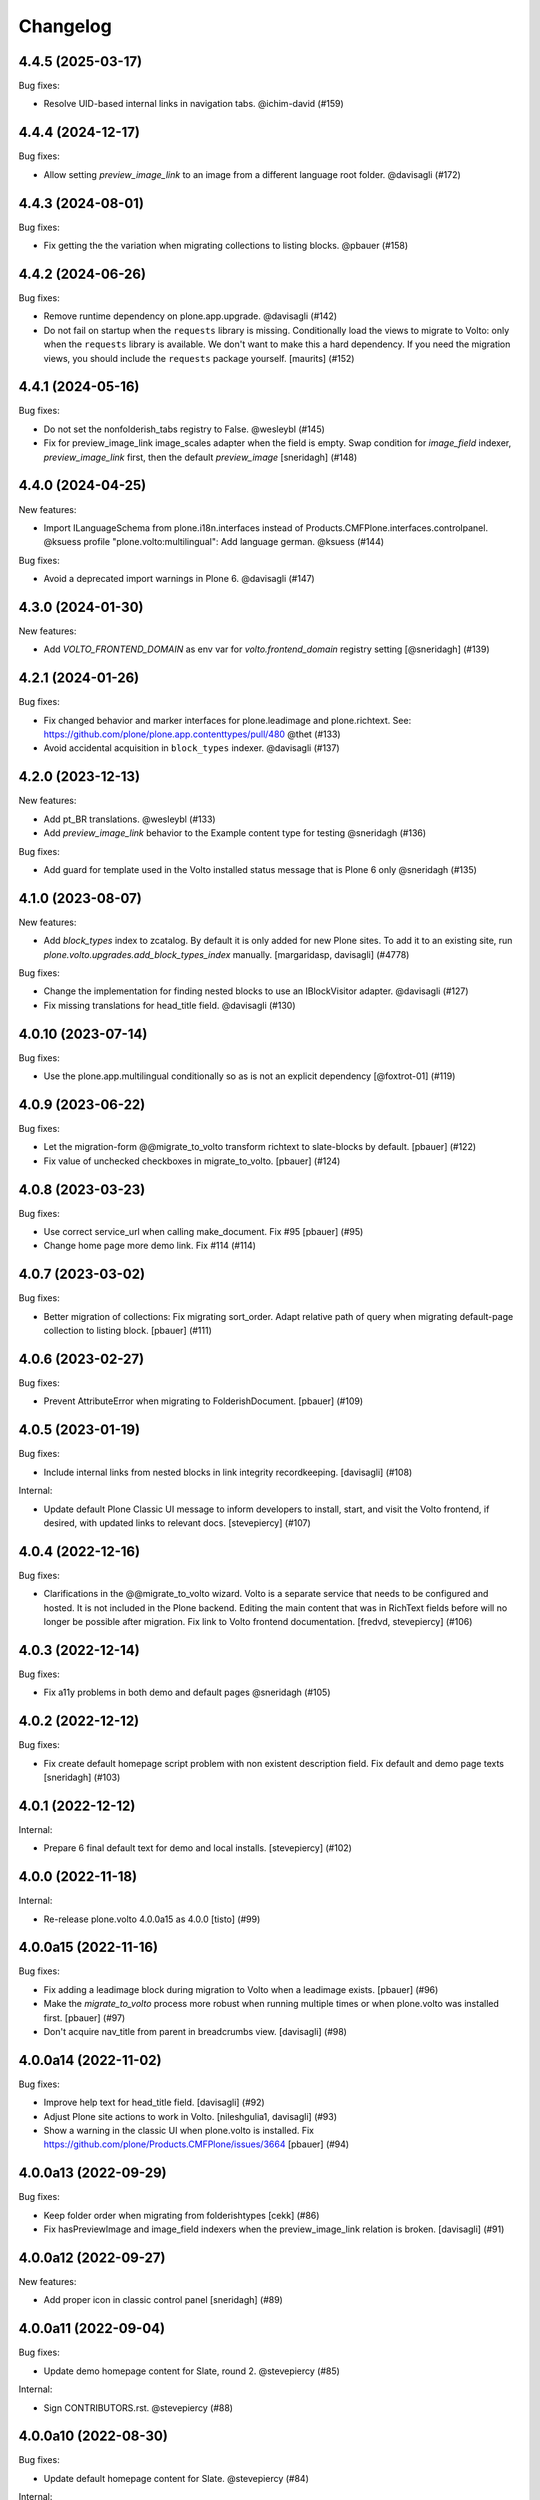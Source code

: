 Changelog
=========

.. You should *NOT* be adding new change log entries to this file.
   You should create a file in the news directory instead.
   For helpful instructions, please see:
   https://github.com/plone/plone.releaser/blob/master/ADD-A-NEWS-ITEM.rst

.. towncrier release notes start

4.4.5 (2025-03-17)
------------------

Bug fixes:


- Resolve UID-based internal links in navigation tabs. @ichim-david (#159)


4.4.4 (2024-12-17)
------------------

Bug fixes:


- Allow setting `preview_image_link` to an image from a different language root folder. @davisagli (#172)


4.4.3 (2024-08-01)
------------------

Bug fixes:


- Fix getting the the variation when migrating collections to listing blocks. @pbauer (#158)


4.4.2 (2024-06-26)
------------------

Bug fixes:


- Remove runtime dependency on plone.app.upgrade. @davisagli (#142)
- Do not fail on startup when the ``requests`` library is missing.
  Conditionally load the views to migrate to Volto: only when the ``requests`` library is available.
  We don't want to make this a hard dependency.
  If you need the migration views, you should include the ``requests`` package yourself.
  [maurits] (#152)


4.4.1 (2024-05-16)
------------------

Bug fixes:


- Do not set the nonfolderish_tabs registry to False. @wesleybl (#145)
- Fix for preview_image_link image_scales adapter when the field is empty.
  Swap condition for `image_field` indexer, `preview_image_link` first, then the default `preview_image`
  [sneridagh] (#148)


4.4.0 (2024-04-25)
------------------

New features:


- Import ILanguageSchema from plone.i18n.interfaces instead of Products.CMFPlone.interfaces.controlpanel. @ksuess
  profile "plone.volto:multilingual": Add language german. @ksuess (#144)


Bug fixes:


- Avoid a deprecated import warnings in Plone 6. @davisagli (#147)


4.3.0 (2024-01-30)
------------------

New features:


- Add `VOLTO_FRONTEND_DOMAIN` as env var for `volto.frontend_domain` registry setting
  [@sneridagh] (#139)


4.2.1 (2024-01-26)
------------------

Bug fixes:


- Fix changed behavior and marker interfaces for plone.leadimage and plone.richtext.
  See: https://github.com/plone/plone.app.contenttypes/pull/480
  @thet (#133)
- Avoid accidental acquisition in ``block_types`` indexer. @davisagli (#137)


4.2.0 (2023-12-13)
------------------

New features:


- Add pt_BR translations. @wesleybl (#133)
- Add `preview_image_link` behavior to the Example content type for testing @sneridagh (#136)


Bug fixes:


- Add guard for template used in the Volto installed status message that is Plone 6 only @sneridagh (#135)


4.1.0 (2023-08-07)
------------------

New features:


- Add `block_types` index to zcatalog. By default it is only added for new Plone sites.
  To add it to an existing site, run `plone.volto.upgrades.add_block_types_index` manually.
  [margaridasp, davisagli] (#4778)


Bug fixes:


- Change the implementation for finding nested blocks to use an IBlockVisitor adapter. @davisagli (#127)
- Fix missing translations for head_title field. @davisagli (#130)


4.0.10 (2023-07-14)
-------------------

Bug fixes:


- Use the plone.app.multilingual conditionally so as is not an explicit dependency
  [@foxtrot-01] (#119)


4.0.9 (2023-06-22)
------------------

Bug fixes:


- Let the migration-form @@migrate_to_volto transform richtext to slate-blocks by default.
  [pbauer] (#122)
- Fix value of unchecked checkboxes in migrate_to_volto.
  [pbauer] (#124)


4.0.8 (2023-03-23)
------------------

Bug fixes:


- Use correct service_url when calling make_document. Fix #95
  [pbauer] (#95)
- Change home page more demo link. Fix #114 (#114)


4.0.7 (2023-03-02)
------------------

Bug fixes:


- Better migration of collections: Fix migrating sort_order. Adapt relative path of query when migrating default-page collection to listing block.
  [pbauer] (#111)


4.0.6 (2023-02-27)
------------------

Bug fixes:


- Prevent AttributeError when migrating to FolderishDocument.
  [pbauer] (#109)


4.0.5 (2023-01-19)
------------------

Bug fixes:


- Include internal links from nested blocks in link integrity recordkeeping. [davisagli] (#108)


Internal:


- Update default Plone Classic UI message to inform developers to install, start, and visit the Volto frontend, if desired, with updated links to relevant docs. [stevepiercy] (#107)


4.0.4 (2022-12-16)
------------------

Bug fixes:


- Clarifications in the @@migrate_to_volto wizard. Volto is a separate service that needs to be configured and hosted. It is not included in the Plone backend.
  Editing the main content that was in RichText fields before will no longer be possible after migration.
  Fix link to Volto frontend documentation.
  [fredvd, stevepiercy] (#106)


4.0.3 (2022-12-14)
------------------

Bug fixes:


- Fix a11y problems in both demo and default pages @sneridagh (#105)


4.0.2 (2022-12-12)
------------------

Bug fixes:


- Fix create default homepage script problem with non existent description field. Fix default and demo page texts
  [sneridagh] (#103)


4.0.1 (2022-12-12)
------------------

Internal:


- Prepare 6 final default text for demo and local installs. [stevepiercy] (#102)


4.0.0 (2022-11-18)
------------------

Internal:


- Re-release plone.volto 4.0.0a15 as 4.0.0 [tisto] (#99)


4.0.0a15 (2022-11-16)
---------------------

Bug fixes:


- Fix adding a leadimage block during migration to Volto when a leadimage exists. [pbauer] (#96)
- Make the `migrate_to_volto` process more robust when running multiple times or when plone.volto was installed first. [pbauer] (#97)
- Don't acquire nav_title from parent in breadcrumbs view. [davisagli] (#98)


4.0.0a14 (2022-11-02)
---------------------

Bug fixes:


- Improve help text for head_title field. [davisagli] (#92)
- Adjust Plone site actions to work in Volto. [nileshgulia1, davisagli] (#93)
- Show a warning in the classic UI when plone.volto is installed. Fix https://github.com/plone/Products.CMFPlone/issues/3664 [pbauer] (#94)


4.0.0a13 (2022-09-29)
---------------------

Bug fixes:


- Keep folder order when migrating from folderishtypes [cekk] (#86)
- Fix hasPreviewImage and image_field indexers when the preview_image_link relation is broken. [davisagli] (#91)


4.0.0a12 (2022-09-27)
---------------------

New features:


- Add proper icon in classic control panel
  [sneridagh] (#89)


4.0.0a11 (2022-09-04)
---------------------

Bug fixes:


- Update demo homepage content for Slate, round 2. @stevepiercy (#85)


Internal:


- Sign CONTRIBUTORS.rst. @stevepiercy (#88)


4.0.0a10 (2022-08-30)
---------------------

Bug fixes:


- Update default homepage content for Slate. @stevepiercy (#84)


Internal:


- Added `make i18n` command [davisagli] (#81)


4.0.0a9 (2022-08-12)
--------------------

New features:


- Added preview image link behavior (Plone 6+ only)
  [robgietema] (#49)


4.0.0a8 (2022-08-04)
--------------------

New features:


- Add better implementation of the PLONE6 check (cosmetic)
  [sneridagh] (#59)
- Use slate as default text block in default contents for ``default-homepage`` and
  ``multilingual`` profile.
  [sneridagh] (#77)
  

4.0.0a7 (2022-07-22)
--------------------

New features:


- Use new metadata utility for adding the ``image_scales`` to the default serialization.
  [ericof] (#74)


Bug fixes:


- Use plone/code-analysis-action on GitHub Actions and plone/code-quality Docker image and versions to format code.
  [ericof] (#68)
- Fix the handler for resolving UIDs in nested blocks to avoid trying to resolve them twice. This also makes it possible to use deserialization and serialization transforms that intentionally run before the resolveuid transform in the context of nested blocks.
  [davisagli] (#76)


4.0.0a6 (2022-06-25)
--------------------

Bug fixes:


- Re-release 4.0.0a5/4.0.0a5.dev0
  [tisto] (#72)


4.0.0a5 (2022-06-25)
--------------------

New features:


- Add form ``@@migrate_richtext`` to migrate ``html-richtext`` to slate blocks or draftjs blocks
  [pbauer] (#47)
- Add ``@@migrate_to_volto`` to prepare existing sites for Volto.
  [pbauer] (#55)


Bug fixes:


- Update test to 6.0.0a4 and new pip practices.
  [sneridagh] (#51)
- Conditional custom ``IImageScaleFactory`` adapter for Plone < 6 (svg are now handled in `plone.namedfile <https://github.com/plone/plone.namedfile/commit/b4f80204759703aa812d1db35589cd92e89ea108>`_).
  [cekk] (#60)
- Fixed code quality configuration.
  Removed unused imports and variables and sorted the imports.
  [maurits] (#71)


4.0.0a4 (2022-04-08)
--------------------

- Fix deprecated import of isDefaultPage
  [pbauer]


4.0.0a3 (2022-02-04)
--------------------

- Fix Multilingual profile, revert to use draftJS (until slate is integrated into Volto)
  [sneridagh]


4.0.0a2 (2022-01-25)
--------------------

- Bring back the draftJS as default, until Slate is integrated in full in Volto
  [sneridagh]


4.0.0a1 (2022-01-25)
--------------------

Breaking:

- Use Slate blocks for the default pages
  [sneridagh]

- Add ``volto.blocks`` behavior to Plone Site GS types info.
  [sneridagh]

- Remove ``Collection`` from types in GS types info.
  [sneridagh]

- Remove ``plone.richtext`` behavior from Plone Site, Document, News Item, Events
  [sneridagh]

- Add blocks behavior on Event and NewsItem
  [nzambello]

- Add preview_image to Event
  [nzambello]

Internal:

- Code cleanup, remove some outdated and unused helpers in ``setuptools.py``
  [sneridagh]

- Workaround a test fixture isolation issue with the `IVoltoSettings.frontend_domain`
  setting.
  [rpatterson]


3.1.0a9 (2022-01-15)
--------------------

Breaking:

- Remove c.folderishtypes dependency

New Feature:

- Add new field in the coresandbox: not constrained by vocabulary field but the vocabulary defined in the widget.
  [sneridagh]


3.1.0a8 (2022-01-12)
--------------------

- Computed copyright dates for content demo pages
  [sneridagh]

3.1.0a7 (2021-12-11)
--------------------

New Feature:

- Added coresandbox fixture for Volto's cypress tests
  [sneridagh]

Internal:

- Test with Plone 6.0.0a2
  [ericof]


3.1.0a6 (2021-11-22)
--------------------

New Feature:

- Add Basque and Spanish translations
  [erral]

- Add Italian translations
  [cekk]

Bug fix:

- Update German translations
  [timo]

- Fix translation files
  [cekk, timo]


3.1.0a5 (2021-11-07)
--------------------

New Feature:

- Use new metadata utility for adding the ``image_field`` to the default serialization. This feature requires the JSONSummarySerializerMetadata serializer that has been added with plone.restapi 8.13.0.
  [ericof]

Internal:

- Use plone/setup-plone github action.
  [ericof]


3.1.0a4 (2021-10-29)
--------------------

Internal:

- Initial support and tests using Github Actions for Plone with pip installations.
  [ericof]

3.1.0a3 (2021-10-25)
--------------------

Breaking:

- Explicitly require Python 3.7 or superior.
  [ericof]

Internal:

- Remove ``jq`` from dependencies and remove old ``blocksremoveserver.py`` script.
  [ericof]

- Remove ``z3c.jbot`` from dependencies
  [ericof]

- Remove ``requests`` from dependencies
  [ericof]


3.1.0a2 (2021-10-14)
--------------------

Bug fix:

- Fixed install on Windows, `issue 14 <https://github.com/plone/plone.volto/issues/14>`_.
  [maurits]


3.1.0a1 (2021-10-11)
--------------------

Feature:

- Add new ``image_field`` metadata for image detection in catalog
  [sneridagh]

Internal:

- Add Plone 6.0.0-pre-alpha configuration.
  [tisto]

- Upgrade to Plone 5.2.5
  [tisto]

- Change GS setup profile label to "Plone 6 Frontend (plone.volto)".
  [tisto]


3.0.0a1 (2021-09-25)
--------------------

Breaking Change:

- Rename kitconcept.volto to plone.volto.
  [tisto]


2.5.3 (2021-09-13)
------------------

- Fix condition of the guard for the multilingual fixture in the docker image.
  [sneridagh]


2.5.2 (2021-09-13)
------------------

- Fix multilingual fixture for docker image, the guard seems not to work there, for some reason the blocks and blocks_layout are not set yet (?)
  [sneridagh]

2.5.1 (2021-09-12)
------------------

- "More agnostic and simplify GS profile for Plone Site definition" (https://github.com/kitconcept/kitconcept.volto/pull/38)
  [sneridagh]

2.5.0 (2021-09-12)
------------------

- Support pip-based Plone installation by explicitly including dependencies on configure.zcml
  [ericof]

- Add Lock-Token to default CORS allow_headers
  [avoinea]

- Add guard for not overwrite blocks in default home pages (if PAM enabled) if they are already set
  [sneridagh]

2.4.0 (2021-07-19)
------------------

- Fix German translation for "Navigation title" ("Navigation titel" -> "Navigationstitel")
  [timo]

- Fix and complete upgrade step from Volto 12 to Volto 13
  [sneridagh]

- Add helper scripts
  [sneridagh]

- Add preview_image to transforms
  [sneridagh]

- Add headtitle behavior
  [sneridagh]

- Guard for setuphandlers disablecontenttype
  [sneridagh]

- Fix audit script
  [sneridagh]

- Add support for subblocks in the custom transforms for ``volto-blocks-grid``
  [sneridagh]

2.3.0 (2021-05-19)
------------------

- Add upgrade step facility
- Add upgrade step from Volto 12 to Volto 13
  [sneridagh]


2.2.1 (2021-04-21)
------------------

- Better multilingual profile
  [sneridagh]


2.2.0 (2021-04-21)
------------------

- Add multilingual test fixture for Cypress tests
  [sneridagh]


2.1.3 (2021-03-26)
------------------

- Add ``requests`` as dependency
  [sneridagh]


2.1.2 (2021-03-07)
------------------

- Add a demo home page for demo site
  [sneridagh]


2.1.1 (2021-03-06)
------------------

- Add demo site profile
  [sneridagh]


2.1.0 (2021-02-23)
------------------

- Remove Images and Files from types_use_view_action_in_listings since in Volto it's no used at all.
  [sneridagh]


2.0.0 (2021-02-20)
------------------

- [Breaking] Define good known to work well with Volto image scales in ``registry.xml``
  GenericSetup profile. When this add-on is installed or the profile is applied, it will
  overwrite the existing scales in your Plone site. If you are using specific scales for
  your project, make sure they are installed after this addon's profile.

  This scales have been tested in real production projects and work well with Volto's
  layout and responsive viewports.
  [timo, sneridagh]


1.7.2 (2021-01-26)
------------------

- Nothing changed yet.


1.7.1 (2021-01-25)
------------------

- Fix first level tabs and add nav_title to them
  [sneridagh]


1.7.0 (2021-01-21)
------------------

- Add ``breadcrumbs_view`` override to include ``nav_title``
  [sneridagh]


1.6.0 (2021-01-14)
------------------

- Added indexers for `preview_image`, it allows the Volto object browser widget to access it
  [sneridagh]


1.5.2 (2020-12-14)
------------------

- Missing ZCML for translations
  [sneridagh]


1.5.1 (2020-12-14)
------------------

- Add zest.pocompile
  [sneridagh]

- Add missing .mo
  [sneridagh]


1.5.0 (2020-12-09)
------------------

- Fix locales default in German
  [sneridagh]


1.4.0 (2020-07-29)
------------------

- Add volto.preview_image behavior to Page type.
  [timo]


1.3.2 (2020-05-17)
------------------

- Make sure that the enable_pam helper does its job.
  [sneridagh]


1.3.1 (2020-05-12)
------------------

- Fix LRF global allow and ensure default behaviors
  [sneridagh]


1.3.0 (2020-05-11)
------------------

- Add registry navigation setting for not show the current item in navigations
  [sneridagh]

- New enable_pam setuphandlers helper
  [sneridagh]

- New enable_pam_consistency setuphandlers helper
  [sneridagh]


1.2.0 (2020-04-17)
------------------

- Bring back the event type, since it's fully working in Volto now
  [sneridagh]

- fix typo in behavior name ``navttitle`` -> ``navtitle``
  [sneridagh]


1.1.0 (2020-03-10)
------------------

- Added a specific IImageScaleFactory for ``Image`` content type, to fix SVG handling
  [sneridagh]


1.0.1 (2020-03-08)
------------------

- Update version numbers in default home page.
  [sneridagh]


1.0.0 (2020-03-06)
------------------

- Add Zope log patch
  [sneridagh]

- Add nav_title and preview_image behaviors
  [sneridagh]

- override plone.app.vocabularies.Keywords with a version that
  uses the unencode subject value as the token.
  [csenger]

- Remove versioning behavior from Document type.
  [timo]

- Backport all features that were in plone.voltodemo
  [sneridagh]

- Patch Password reset tool in Products.CMFPlone to use the optional volto_domain in the
  e-email which is sent to users, only if the request is made through REST.
  [fredvd]

- Add Volto settings control panel with frontend_domain field.
  [fredvd]

- Homepage profile for demo purposes
  [sneridagh]

- CORS profile
  [sneridagh]

- Enable Volto Blocks for Document and LRF
  [sneridagh]

- Initial release.
  [kitconcept]
